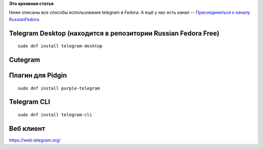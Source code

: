 .. title: Telegram & Fedora
.. slug: telegram-fedora
.. date: 2015-07-21 16:48:31
.. tags:
.. category:
.. link:
.. description:
.. type: text
.. author: i.gnatenko.brain

**Это архивная статья**


| |Fedora Telegram|
| Ниже описаны все способы использования telegram в Fedora. А ещё у нас
  есть канал -- `Присоединиться к каналу
  RussianFedora <https://telegram.me/russianfedora>`__.


Telegram Desktop (находится в репозитории Russian Fedora Free)
--------------------------------------------------------------

::

    sudo dnf install telegram-desktop

|The official desktop client.|

Cutegram
--------

|Cutegram.|

Плагин для Pidgin
-----------------

::

    sudo dnf install purple-telegram

Telegram CLI
------------

::

    sudo dnf install telegram-cli

Веб клиент
----------

https://web.telegram.org/

.. |Fedora Telegram| image:: https://fedoramagazine.org/wp-content/uploads/2015/07/fedora-telegram-945x400.png
   :width: 100.0%
.. |The official desktop client.| image:: https://fedoramagazine.org/wp-content/uploads/2015/07/telegram1.png
   :width: 100.0%
.. |Cutegram.| image:: https://fedoramagazine.org/wp-content/uploads/2015/07/cutegram.png
   :width: 100.0%
